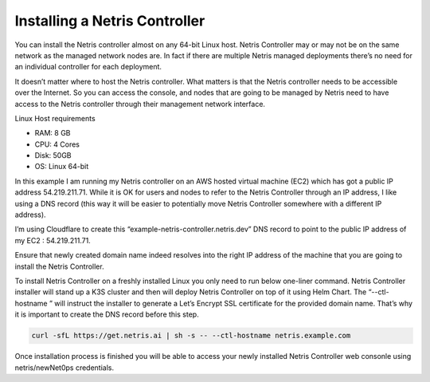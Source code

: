 .. meta::
    :description: Installing a Netris Controller

==============================
Installing a Netris Controller
==============================

You can install the Netris controller almost on any 64-bit Linux host. Netris Controller may or may not be on the same network as the managed network nodes are. In fact if there are multiple Netris managed deployments there’s no need for an individual controller for each deployment.

It doesn’t matter where to host the Netris controller. What matters is that the Netris controller needs to be accessible over the Internet. So you can access the console, and nodes that are going to be managed by Netris need to have access to the Netris controller through their management network interface. 

Linux Host requirements

* RAM: 8 GB
* CPU: 4 Cores
* Disk: 50GB
* OS: Linux 64-bit

In this example I am running my Netris controller on an AWS hosted virtual machine (EC2) which has got  a public IP address 54.219.211.71. While it is OK for users and nodes to refer to the Netris Controller through an IP address, I like using a DNS record (this way it will be easier to potentially move Netris Controller somewhere with a different IP address). 

I’m using Cloudflare to create this “example-netris-controller.netris.dev” DNS record to point to the public IP address of my EC2 : 54.219.211.71. 

.. image:: images/cloudflare-dns-record.png
    :align: center

Ensure that newly created domain name indeed resolves into the right IP address of the machine that you are going to install the Netris Controller.

To install Netris Controller on a freshly installed Linux you only need to run below one-liner command. Netris Controller installer will stand up a K3S cluster and then will deploy Netris Controller on top of it using Helm Chart.  The “--ctl-hostname ” will instruct the installer to generate a Let’s Encrypt SSL certificate for the provided domain name. That’s why it is important to create the DNS record before this step.

.. code-block:: shell-session

  curl -sfL https://get.netris.ai | sh -s -- --ctl-hostname netris.example.com
  
Once installation process is finished you will be able to access your newly installed Netris Controller web consonle using netris/newNet0ps credentials.

